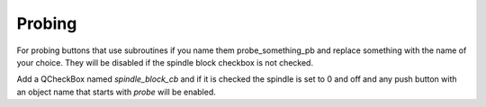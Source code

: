 Probing
=======

For probing buttons that use subroutines if you name them probe_something_pb and
replace something with the name of your choice. They will be disabled if the
spindle block checkbox is not checked.

Add a QCheckBox named `spindle_block_cb` and if it is checked the spindle is set
to 0 and off and any push button with an object name that starts with `probe`
will be enabled.


